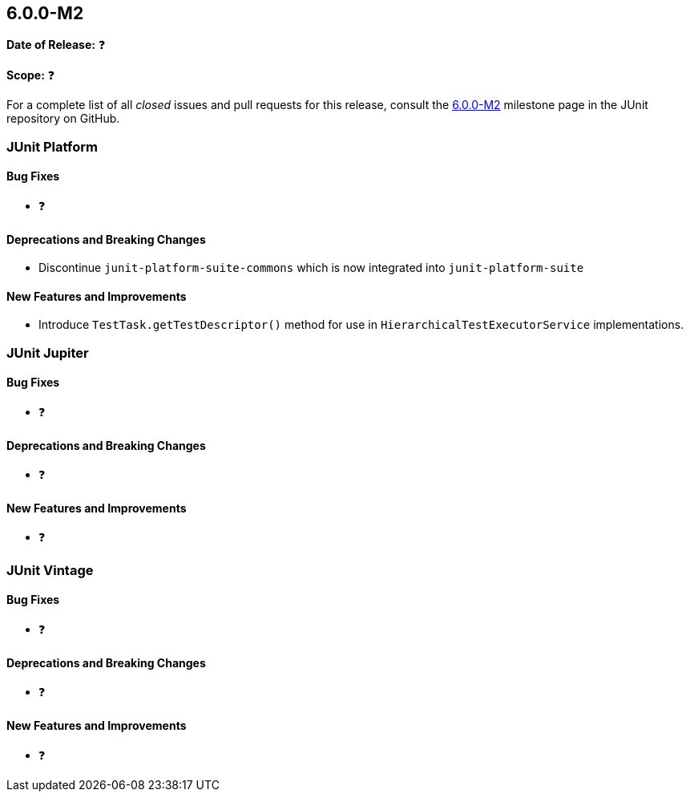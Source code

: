[[release-notes-6.0.0-M2]]
== 6.0.0-M2

*Date of Release:* ❓

*Scope:* ❓

For a complete list of all _closed_ issues and pull requests for this release, consult the
link:{junit-framework-repo}+/milestone/99?closed=1+[6.0.0-M2] milestone page in the JUnit
repository on GitHub.


[[release-notes-6.0.0-M2-junit-platform]]
=== JUnit Platform

[[release-notes-6.0.0-M2-junit-platform-bug-fixes]]
==== Bug Fixes

* ❓

[[release-notes-6.0.0-M2-junit-platform-deprecations-and-breaking-changes]]
==== Deprecations and Breaking Changes

* Discontinue `junit-platform-suite-commons` which is now integrated into
  `junit-platform-suite`

[[release-notes-6.0.0-M2-junit-platform-new-features-and-improvements]]
==== New Features and Improvements

* Introduce `TestTask.getTestDescriptor()` method for use in
  `HierarchicalTestExecutorService` implementations.


[[release-notes-6.0.0-M2-junit-jupiter]]
=== JUnit Jupiter

[[release-notes-6.0.0-M2-junit-jupiter-bug-fixes]]
==== Bug Fixes

* ❓

[[release-notes-6.0.0-M2-junit-jupiter-deprecations-and-breaking-changes]]
==== Deprecations and Breaking Changes

* ❓

[[release-notes-6.0.0-M2-junit-jupiter-new-features-and-improvements]]
==== New Features and Improvements

* ❓


[[release-notes-6.0.0-M2-junit-vintage]]
=== JUnit Vintage

[[release-notes-6.0.0-M2-junit-vintage-bug-fixes]]
==== Bug Fixes

* ❓

[[release-notes-6.0.0-M2-junit-vintage-deprecations-and-breaking-changes]]
==== Deprecations and Breaking Changes

* ❓

[[release-notes-6.0.0-M2-junit-vintage-new-features-and-improvements]]
==== New Features and Improvements

* ❓
